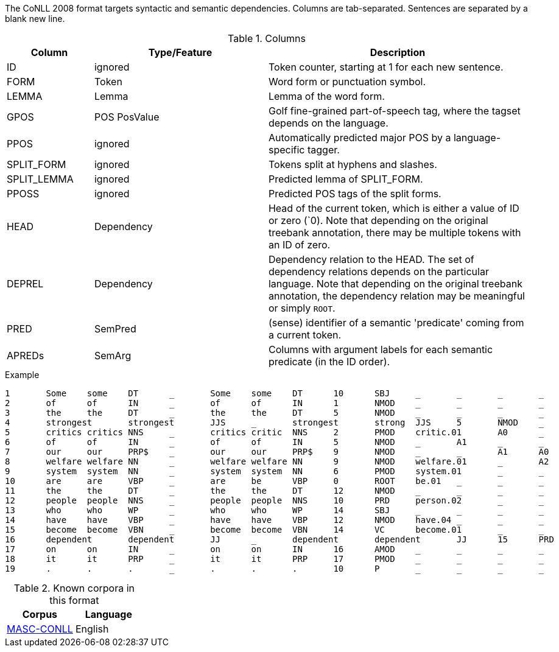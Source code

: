 // Copyright 2018
// Ubiquitous Knowledge Processing (UKP) Lab
// Technische Universität Darmstadt
// 
// Licensed under the Apache License, Version 2.0 (the "License");
// you may not use this file except in compliance with the License.
// You may obtain a copy of the License at
// 
// http://www.apache.org/licenses/LICENSE-2.0
// 
// Unless required by applicable law or agreed to in writing, software
// distributed under the License is distributed on an "AS IS" BASIS,
// WITHOUT WARRANTIES OR CONDITIONS OF ANY KIND, either express or implied.
// See the License for the specific language governing permissions and
// limitations under the License.

The CoNLL 2008 format targets syntactic and semantic dependencies. Columns are tab-separated. Sentences are separated by a blank new line.

.Columns
[cols="1,2,3", options="header"]
|====
| Column  | Type/Feature | Description

| ID      
| ignored 
| Token counter, starting at 1 for each new sentence.

| FORM    
| Token 
| Word form or punctuation symbol.

| LEMMA   
| Lemma 
| Lemma of the word form.

| GPOS  
| POS PosValue 
| Golf fine-grained part-of-speech tag, where the tagset depends on the language.

| PPOS
| ignored
| Automatically predicted major POS by a language-specific tagger.

| SPLIT_FORM   
| ignored 
| Tokens split at hyphens and slashes.

| SPLIT_LEMMA
| ignored
| Predicted lemma of SPLIT_FORM.

| PPOSS
| ignored
| Predicted POS tags of the split forms.

| HEAD    
| Dependency 
| Head of the current token, which is either a value of ID or zero (`0). Note that depending on the original treebank annotation, there may be multiple tokens with an ID of zero.

| DEPREL  
| Dependency 
| Dependency relation to the HEAD. The set of dependency relations depends on the particular language. Note that depending on the original treebank annotation, the dependency relation may be meaningful or simply `ROOT`.

| PRED
| SemPred
| (sense) identifier of a semantic 'predicate' coming from a current token.

| APREDs
| SemArg
| Columns with argument labels for each semantic predicate (in the ID order).
|====
 
.Example
[source,text,tabsize=0]
----
1	Some	some	DT	_	Some	some	DT	10	SBJ	_	_	_	_	A1	_	_	_
2	of	of	IN	_	of	of	IN	1	NMOD	_	_	_	_	_	_	_	_
3	the	the	DT	_	the	the	DT	5	NMOD	_	_	_	_	_	_	_	_
4	strongest	strongest	JJS	_	strongest	strong	JJS	5	NMOD	_	_	_	_	_	_	_	_
5	critics	critics	NNS	_	critics	critic	NNS	2	PMOD	critic.01	A0	_	_	_	_	_	_
6	of	of	IN	_	of	of	IN	5	NMOD	_	A1	_	_	_	_	_	_
7	our	our	PRP$	_	our	our	PRP$	9	NMOD	_	_	A1	A0	_	_	_	_
8	welfare	welfare	NN	_	welfare	welfare	NN	9	NMOD	welfare.01	_	A2	_	_	_	_	_
9	system	system	NN	_	system	system	NN	6	PMOD	system.01	_	_	_	_	_	_	_
10	are	are	VBP	_	are	be	VBP	0	ROOT	be.01	_	_	_	_	_	_	_
11	the	the	DT	_	the	the	DT	12	NMOD	_	_	_	_	_	_	_	_
12	people	people	NNS	_	people	people	NNS	10	PRD	person.02	_	_	_	A2	A0	A0	A1
13	who	who	WP	_	who	who	WP	14	SBJ	_	_	_	_	_	_	_	_
14	have	have	VBP	_	have	have	VBP	12	NMOD	have.04	_	_	_	_	SU	_	_
15	become	become	VBN	_	become	become	VBN	14	VC	become.01	_	_	_	_	A1	A1	_
16	dependent	dependent	JJ	_	dependent	dependent	JJ	15	PRD	_	_	_	_	_	_	_	_
17	on	on	IN	_	on	on	IN	16	AMOD	_	_	_	_	_	_	_	_
18	it	it	PRP	_	it	it	PRP	17	PMOD	_	_	_	_	_	_	_	_
19	.	.	.	_	.	.	.	10	P	_	_	_	_	_	_	_	_
----

.Known corpora in this format
[cols="2*", options="header"]
|====
| Corpus 
| Language

| link:http://www.anc.org/data/masc/downloads/data-download/[MASC-CONLL]
| English
|====
